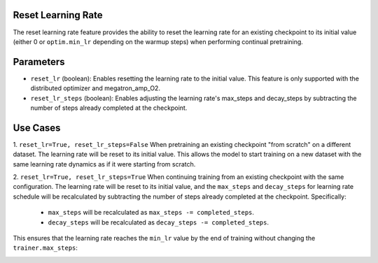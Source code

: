 .. _reset_learning_rate:

Reset Learning Rate
-------------------

The reset learning rate feature provides the ability to reset the learning rate for an existing checkpoint to its initial value (either 0 or ``optim.min_lr`` depending on the warmup steps) when performing continual pretraining.

Parameters
----------

* ``reset_lr`` (boolean): Enables resetting the learning rate to the initial value. This feature is only supported with the distributed optimizer and megatron_amp_O2.
* ``reset_lr_steps`` (boolean): Enables adjusting the learning rate's max_steps and decay_steps by subtracting the number of steps already completed at the checkpoint.

Use Cases
---------

1. ``reset_lr=True, reset_lr_steps=False``
When pretraining an existing checkpoint "from scratch" on a different dataset. The learning rate will be reset to its initial value. This allows the model to start training on a new dataset with the same learning rate dynamics as if it were starting from scratch.

2. ``reset_lr=True, reset_lr_steps=True``
When continuing training from an existing checkpoint with the same configuration. The learning rate will be reset to its initial value, and the ``max_steps`` and ``decay_steps`` for learning rate schedule will be recalculated by subtracting the number of steps already completed at the checkpoint. Specifically:
    * ``max_steps`` will be recalculated as ``max_steps -= completed_steps``.
    * ``decay_steps`` will be recalculated as ``decay_steps -= completed_steps``.
This ensures that the learning rate reaches the ``min_lr`` value by the end of training without changing the ``trainer.max_steps``:

.. image:: images/reset_lr.png
  :alt: 
  :width: 1080px


